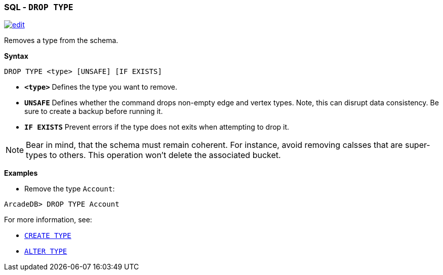 [[SQL-Drop-Type]]
[discrete]

=== SQL - `DROP TYPE`

image:../images/edit.png[link="https://github.com/ArcadeData/arcadedb-docs/blob/main/src/main/asciidoc/sql/SQL-Drop-Type.adoc" float=right]

Removes a type from the schema.

*Syntax*

[source,sql]
----
DROP TYPE <type> [UNSAFE] [IF EXISTS]

----

* *`&lt;type&gt;`* Defines the type you want to remove.
* *`UNSAFE`* Defines whether the command drops non-empty edge and vertex types. Note, this can disrupt data consistency. Be sure to create a backup before running it.
* *`IF EXISTS`* Prevent errors if the type does not exits when attempting to drop it.

NOTE: Bear in mind, that the schema must remain coherent. For instance, avoid removing calsses that are super-types to others. This operation won't delete the associated bucket.

*Examples*

* Remove the type `Account`:

----
ArcadeDB> DROP TYPE Account
----

For more information, see:

* <<SQL-Create-Type,`CREATE TYPE`>>
* <<SQL-Alter-Type,`ALTER TYPE`>>
